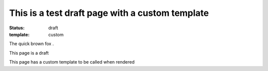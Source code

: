 This is a test draft page with a custom template
#################################################

:status: draft
:template: custom

The quick brown fox .

This page is a draft

This page has a custom template to be called when rendered
